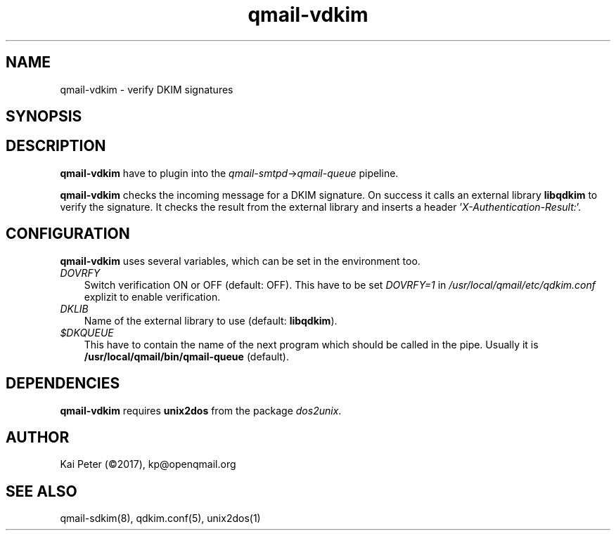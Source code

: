 .TH qmail-vdkim 8 "" openqmail
.SH NAME
qmail-vdkim \- verify DKIM signatures
.SH SYNOPSIS
.Bqmail-vdkim
.SH DESCRIPTION
\fBqmail-vdkim\fR have to plugin into the \fIqmail-smtpd\fR->\fIqmail-queue\fR
pipeline.
.P
\fBqmail-vdkim\fR checks the incoming message for a DKIM signature. On success it calls
an external library \fBlibqdkim\fR to verify the signature. It checks the result from
the external library and inserts a header '\fIX-Authentication-Result:\fR'.
.SH CONFIGURATION
.B qmail-vdkim 
uses several variables, which can be set in the environment too.
.TP 3
.IR DOVRFY
Switch verification ON or OFF (default: OFF). This have to be set \fIDOVRFY=1\fR in
\fI/usr/local/qmail/etc/qdkim.conf\fR explizit to enable verification.
.TP 3
.IR DKLIB
Name of the external library to use (default: \fBlibqdkim\fR).
.TP 3
.IR $DKQUEUE
This have to contain the name of the next program which should be called in the pipe.
Usually it is \fB/usr/local/qmail/bin/qmail-queue\fR (default).
.SH DEPENDENCIES
\fBqmail-vdkim\fR requires \fBunix2dos\fR from the package \fIdos2unix\fR.
.SH "AUTHOR"
Kai Peter (©2017), kp@openqmail.org
.SH "SEE ALSO"
qmail-sdkim(8), qdkim.conf(5), unix2dos(1)
